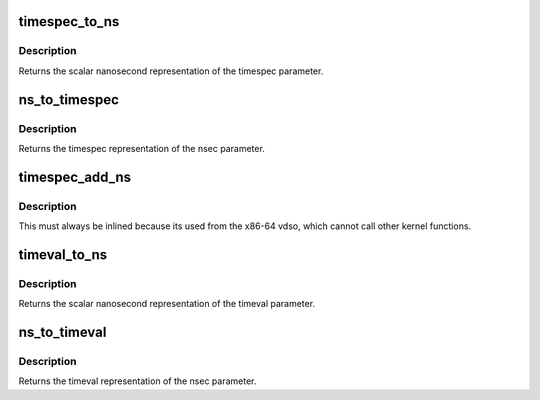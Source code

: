 .. -*- coding: utf-8; mode: rst -*-
.. src-file: include/linux/time32.h

.. _`timespec_to_ns`:

timespec_to_ns
==============

.. c:function:: s64 timespec_to_ns(const struct timespec *ts)

    Convert timespec to nanoseconds

    :param ts:
        pointer to the timespec variable to be converted
    :type ts: const struct timespec \*

.. _`timespec_to_ns.description`:

Description
-----------

Returns the scalar nanosecond representation of the timespec
parameter.

.. _`ns_to_timespec`:

ns_to_timespec
==============

.. c:function:: struct timespec ns_to_timespec(const s64 nsec)

    Convert nanoseconds to timespec

    :param nsec:
        the nanoseconds value to be converted
    :type nsec: const s64

.. _`ns_to_timespec.description`:

Description
-----------

Returns the timespec representation of the nsec parameter.

.. _`timespec_add_ns`:

timespec_add_ns
===============

.. c:function:: void timespec_add_ns(struct timespec *a, u64 ns)

    Adds nanoseconds to a timespec

    :param a:
        pointer to timespec to be incremented
    :type a: struct timespec \*

    :param ns:
        unsigned nanoseconds value to be added
    :type ns: u64

.. _`timespec_add_ns.description`:

Description
-----------

This must always be inlined because its used from the x86-64 vdso,
which cannot call other kernel functions.

.. _`timeval_to_ns`:

timeval_to_ns
=============

.. c:function:: s64 timeval_to_ns(const struct timeval *tv)

    Convert timeval to nanoseconds

    :param tv:
        *undescribed*
    :type tv: const struct timeval \*

.. _`timeval_to_ns.description`:

Description
-----------

Returns the scalar nanosecond representation of the timeval
parameter.

.. _`ns_to_timeval`:

ns_to_timeval
=============

.. c:function:: struct timeval ns_to_timeval(const s64 nsec)

    Convert nanoseconds to timeval

    :param nsec:
        the nanoseconds value to be converted
    :type nsec: const s64

.. _`ns_to_timeval.description`:

Description
-----------

Returns the timeval representation of the nsec parameter.

.. This file was automatic generated / don't edit.

